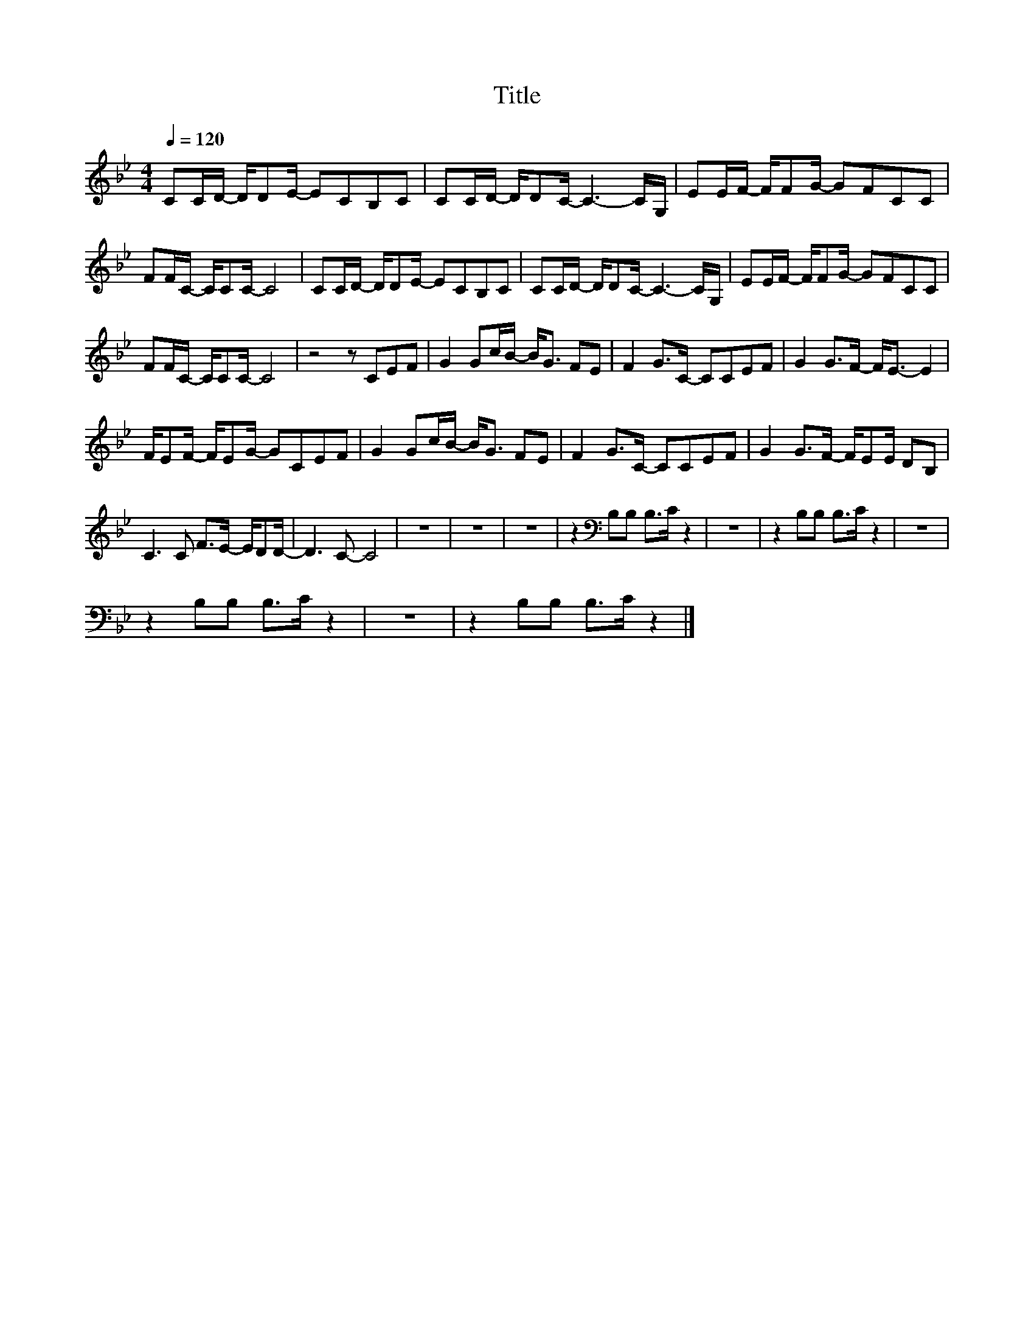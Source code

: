 X:56
T:Title
L:1/8
Q:1/4=120
M:4/4
I:linebreak $
K:Bb
V:1
 CC/D/- D/DE/- ECB,C | CC/D/- D/DC/- C3- C/G,/ | EE/F/- F/FG/- GFCC |$ FF/C/- C/CC/- C4 | %4
 CC/D/- D/DE/- ECB,C | CC/D/- D/DC/- C3- C/G,/ | EE/F/- F/FG/- GFCC |$ FF/C/- C/CC/- C4 | %8
 z4 z CEF | G2 Gc/B/- B<G FE | F2 G>C- CCEF | G2 G>F- F<E- E2 |$ F/EF/- F/EG/- GCEF | %13
 G2 Gc/B/- B<G FE | F2 G>C- CCEF | G2 G>F- F/EE/ DB, |$ C3 C F>E- E/DD/- | D3 C- C4 | z8 | z8 | %20
 z8 | z2[K:bass] B,B, B,>C z2 | z8 | z2 B,B, B,>C z2 | z8 |$ z2 B,B, B,>C z2 | z8 | %27
 z2 B,B, B,>C z2 |] %28

